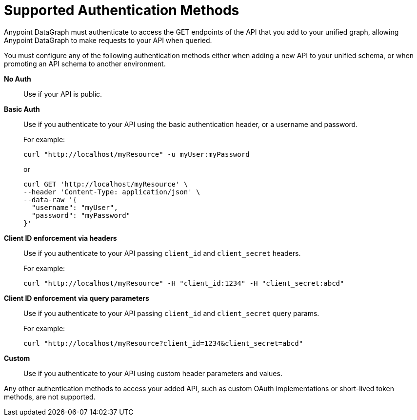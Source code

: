= Supported Authentication Methods

Anypoint DataGraph must authenticate to access the GET endpoints of the API that you add to your unified graph, allowing Anypoint DataGraph to make requests to your API when queried.

You must configure any of the following authentication methods either when adding a new API to your unified schema, or when promoting an API schema to another environment.

*No Auth*::
Use if your API is public.
*Basic Auth*::
Use if you authenticate to your API using the basic authentication header, or a username and password.
+
For example:
+
[source,CURL,linenums]
--
curl "http://localhost/myResource" -u myUser:myPassword
--
+
or
+
[source,CURL,linenums]
--
curl GET 'http://localhost/myResource' \
--header 'Content-Type: application/json' \
--data-raw '{
  "username": "myUser",
  "password": "myPassword"
}'
--
*Client ID enforcement via headers*::
Use if you authenticate to your API passing `client_id` and `client_secret` headers.
+
For example:
+
[source,CURL,linenums]
--
curl "http://localhost/myResource" -H "client_id:1234" -H "client_secret:abcd"
--
*Client ID enforcement via query parameters*::
Use if you authenticate to your API passing `client_id` and `client_secret` query params.
+
For example:
+
[source,CURL,linenums]
--
curl "http://localhost/myResource?client_id=1234&client_secret=abcd"
--
*Custom*::
Use if you authenticate to your API using custom header parameters and values.

Any other authentication methods to access your added API, such as custom OAuth implementations or short-lived token methods, are not supported.

